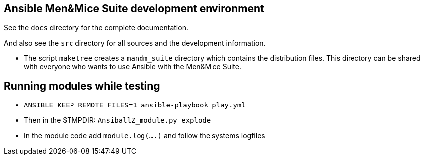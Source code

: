 == Ansible Men&Mice Suite development environment

See the `docs` directory for the complete documentation.

And also see the `src` directory for all sources
and the development information.

- The script `maketree` creates a `mandm_suite` directory
  which contains the distribution files.
  This directory can be shared with everyone who wants
  to use Ansible with the Men&Mice Suite.


== Running modules while testing

- `ANSIBLE_KEEP_REMOTE_FILES=1 ansible-playbook play.yml`
- Then in the $TMPDIR: `AnsiballZ_module.py explode`
- In the module code add `module.log(....)` and follow the
  systems logfiles
